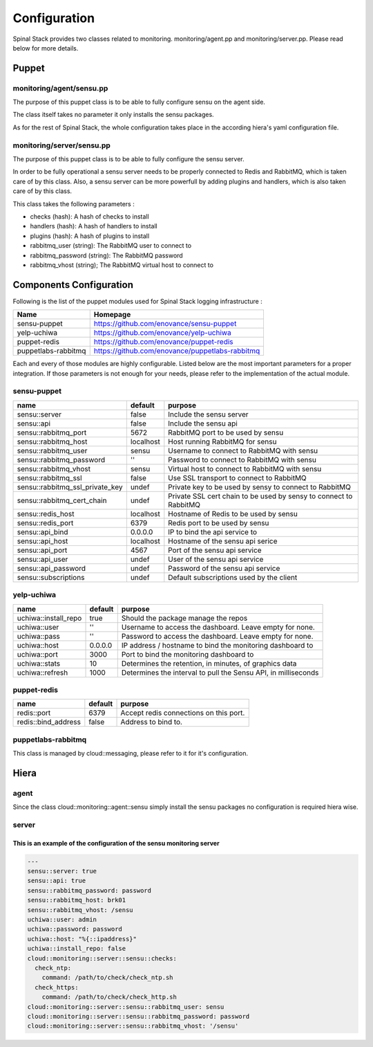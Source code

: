 Configuration
=============

Spinal Stack provides two classes related to monitoring. monitoring/agent.pp and monitoring/server.pp. Please read below for more details.

Puppet
------

monitoring/agent/sensu.pp
*************************

The purpose of this puppet class is to be able to fully configure sensu on the agent side.

The class itself takes no parameter it only installs the sensu packages.

As for the rest of Spinal Stack, the whole configuration takes place in the according hiera's yaml configuration file.

monitoring/server/sensu.pp
**************************

The purpose of this puppet class is to be able to fully configure the sensu server.

In order to be fully operational a sensu server needs to be properly connected to Redis and RabbitMQ, which is taken care of by this class.
Also, a sensu server can be more powerfull by adding plugins and handlers, which is also taken care of by this class.

This class takes the following parameters :

* checks (hash): A hash of checks to install
* handlers (hash): A hash of handlers to install
* plugins (hash): A hash of plugins to install
* rabbitmq_user (string): The RabbitMQ user to connect to
* rabbitmq_password (string): The RabbitMQ password
* rabbitmq_vhost (string); The RabbitMQ virtual host to connect to


Components Configuration
------------------------

Following is the list of the puppet modules used for Spinal Stack logging infrastructure :

=================== ===============================================
Name                Homepage
=================== ===============================================
sensu-puppet        https://github.com/enovance/sensu-puppet
yelp-uchiwa         https://github.com/enovance/yelp-uchiwa
puppet-redis        https://github.com/enovance/puppet-redis
puppetlabs-rabbitmq https://github.com/enovance/puppetlabs-rabbitmq
=================== ===============================================

Each and every of those modules are highly configurable. Listed below are the most important parameters for a proper integration.
If those parameters is not enough for your needs, please refer to the implementation of the actual module.

sensu-puppet
************

=============================== ========= =================================================================
name                            default   purpose
=============================== ========= =================================================================
sensu::server                   false     Include the sensu server
sensu::api                      false     Include the sensu api
sensu::rabbitmq_port            5672      RabbitMQ port to be used by sensu
sensu::rabbitmq_host            localhost Host running RabbitMQ for sensu
sensu::rabbitmq_user            sensu     Username to connect to RabbitMQ with sensu
sensu::rabbitmq_password        ''        Password to connect to RabbitMQ with sensu
sensu::rabbitmq_vhost           sensu     Virtual host to connect to RabbitMQ with sensu
sensu::rabbitmq_ssl             false     Use SSL transport to connect to RabbitMQ
sensu::rabbitmq_ssl_private_key undef     Private key to be used by sensy to connect to RabbitMQ
sensu::rabbitmq_cert_chain      undef     Private SSL cert chain to be used by sensy to connect to RabbitMQ
sensu::redis_host               localhost Hostname of Redis to be used by sensu
sensu::redis_port               6379      Redis port to be used by sensu
sensu::api_bind                 0.0.0.0   IP to bind the api service to
sensu::api_host                 localhost Hostname of the sensu api serice
sensu::api_port                 4567      Port of the sensu api service
sensu::api_user                 undef     User of the sensu api service
sensu::api_password             undef     Password of the sensu api service
sensu::subscriptions            undef     Default subscriptions used by the client
=============================== ========= =================================================================

yelp-uchiwa
***********

==================== ======= ==============================================================
name                 default purpose
==================== ======= ==============================================================
uchiwa::install_repo true    Should the package manage the repos
uchiwa::user         ''      Username to access the dashboard. Leave empty for none.
uchiwa::pass         ''      Password to access the dashboard. Leave empty for none.
uchiwa::host         0.0.0.0 IP address / hostname to bind the monitoring dashboard to
uchiwa::port         3000    Port to bind the monitoring dashboard to
uchiwa::stats        10      Determines the retention, in minutes, of graphics data
uchiwa::refresh      1000    Determines the interval to pull the Sensu API, in milliseconds
==================== ======= ==============================================================

puppet-redis
************

=================== ======== ======================================
name                default  purpose
=================== ======== ======================================
redis::port         6379     Accept redis connections on this port.
redis::bind_address false    Address to bind to.
=================== ======== ======================================

puppetlabs-rabbitmq
*******************

This class is managed by cloud::messaging, please refer to it for it's configuration.

Hiera
-----

agent
*****

Since the class cloud::monitoring::agent::sensu simply install the sensu packages no configuration is required hiera wise.

server
******

This is an example of the configuration of the sensu monitoring server
######################################################################

.. code-block:: none

  ---
  sensu::server: true
  sensu::api: true
  sensu::rabbitmq_password: password
  sensu::rabbitmq_host: brk01
  sensu::rabbitmq_vhost: /sensu
  uchiwa::user: admin
  uchiwa::password: password
  uchiwa::host: "%{::ipaddress}"
  uchiwa::install_repo: false
  cloud::monitoring::server::sensu::checks:
    check_ntp:
      command: /path/to/check/check_ntp.sh
    check_https:
      command: /path/to/check/check_http.sh
  cloud::monitoring::server::sensu::rabbitmq_user: sensu
  cloud::monitoring::server::sensu::rabbitmq_password: password
  cloud::monitoring::server::sensu::rabbitmq_vhost: '/sensu'
